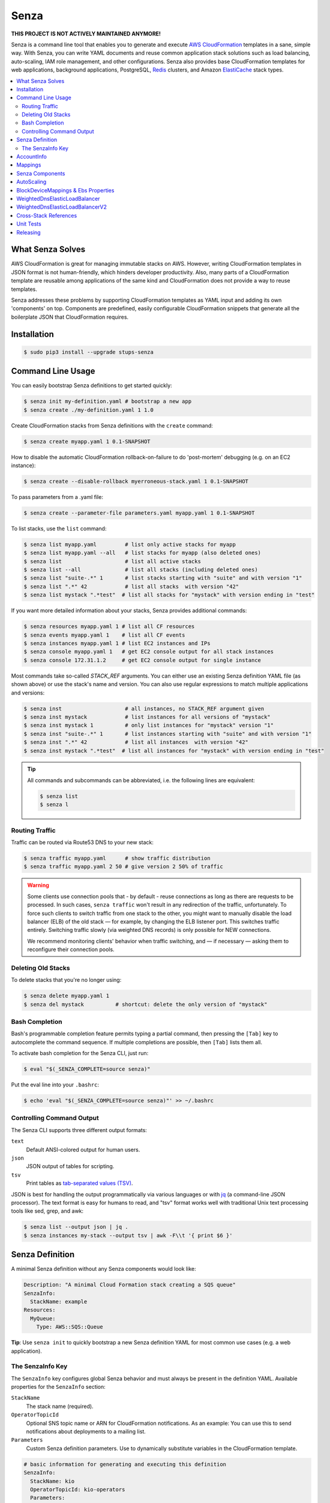 =====
Senza
=====

.. image:: https://travis-ci.org/zalando-stups/senza.svg?branch=master
   :target: https://travis-ci.org/zalando-stups/senza
   :alt: Build Status

.. image:: https://coveralls.io/repos/zalando-stups/senza/badge.svg
   :target: https://coveralls.io/r/zalando-stups/senza
   :alt: Code Coverage

.. image:: https://img.shields.io/pypi/dw/stups-senza.svg
   :target: https://pypi.python.org/pypi/stups-senza/
   :alt: PyPI Downloads

.. image:: https://img.shields.io/pypi/v/stups-senza.svg
   :target: https://pypi.python.org/pypi/stups-senza/
   :alt: Latest PyPI version

.. image:: https://img.shields.io/pypi/l/stups-senza.svg
   :target: https://pypi.python.org/pypi/stups-senza/
   :alt: License
   
**THIS PROJECT IS NOT ACTIVELY MAINTAINED ANYMORE!**

Senza is a command line tool that enables you to generate and execute
`AWS CloudFormation`_ templates in a sane, simple way. With Senza, you
can write YAML documents and reuse common application stack solutions
such as load balancing, auto-scaling, IAM role management, and other
configurations. Senza also provides base CloudFormation templates for
web applications, background applications, PostgreSQL, `Redis`_
clusters, and Amazon `ElastiCache`_ stack types.

.. contents::
    :local:
    :depth: 3
    :backlinks: none


What Senza Solves
=================

AWS CloudFormation is great for managing immutable stacks on
AWS. However, writing CloudFormation templates in JSON format is not
human-friendly, which hinders developer productivity. Also, many parts
of a CloudFormation template are reusable among applications of the
same kind and CloudFormation does not provide a way to reuse
templates.

Senza addresses these problems by supporting CloudFormation
templates as YAML input and adding its own 'components' on
top. Components are predefined, easily configurable CloudFormation
snippets that generate all the boilerplate JSON that CloudFormation
requires.


Installation
============

.. code-block:: bash

    $ sudo pip3 install --upgrade stups-senza

Command Line Usage
==================

You can easily bootstrap Senza definitions to get started quickly:

.. code-block:: bash

    $ senza init my-definition.yaml # bootstrap a new app
    $ senza create ./my-definition.yaml 1 1.0

Create CloudFormation stacks from Senza definitions with the ``create`` command:

.. code-block:: bash

    $ senza create myapp.yaml 1 0.1-SNAPSHOT

How to disable the automatic CloudFormation rollback-on-failure to do 'post-mortem' debugging (e.g. on an EC2 instance):

.. code-block:: bash

    $ senza create --disable-rollback myerroneous-stack.yaml 1 0.1-SNAPSHOT

To pass parameters from a .yaml file:

.. code-block:: bash

    $ senza create --parameter-file parameters.yaml myapp.yaml 1 0.1-SNAPSHOT

To list stacks, use the ``list`` command:

.. code-block:: bash

    $ senza list myapp.yaml         # list only active stacks for myapp
    $ senza list myapp.yaml --all   # list stacks for myapp (also deleted ones)
    $ senza list                    # list all active stacks
    $ senza list --all              # list all stacks (including deleted ones)
    $ senza list "suite-.*" 1       # list stacks starting with "suite" and with version "1"
    $ senza list ".*" 42            # list all stacks  with version "42"
    $ senza list mystack ".*test"  # list all stacks for "mystack" with version ending in "test"

If you want more detailed information about your stacks, Senza provides additional commands:

.. code-block:: bash

    $ senza resources myapp.yaml 1 # list all CF resources
    $ senza events myapp.yaml 1    # list all CF events
    $ senza instances myapp.yaml 1 # list EC2 instances and IPs
    $ senza console myapp.yaml 1   # get EC2 console output for all stack instances
    $ senza console 172.31.1.2     # get EC2 console output for single instance

Most commands take so-called `STACK_REF` arguments. You can either use an
existing Senza definition YAML file (as shown above) or use the stack's name
and version. You can also use regular expressions to match multiple
applications and versions:

.. code-block:: bash

    $ senza inst                    # all instances, no STACK_REF argument given
    $ senza inst mystack            # list instances for all versions of "mystack"
    $ senza inst mystack 1          # only list instances for "mystack" version "1"
    $ senza inst "suite-.*" 1       # list instances starting with "suite" and with version "1"
    $ senza inst ".*" 42            # list all instances  with version "42"
    $ senza inst mystack ".*test"  # list all instances for "mystack" with version ending in "test"

.. Tip::

    All commands and subcommands can be abbreviated, i.e. the following lines are equivalent:

    .. code-block:: bash

        $ senza list
        $ senza l


Routing Traffic
---------------

Traffic can be routed via Route53 DNS to your new stack:

.. code-block:: bash

    $ senza traffic myapp.yaml      # show traffic distribution
    $ senza traffic myapp.yaml 2 50 # give version 2 50% of traffic

.. WARNING::
   Some clients use connection pools that - by default - reuse connections as long as there are requests to be processed. In such cases, ``senza traffic`` won't result in any redirection of the traffic, unfortunately. To force such clients to switch traffic from one stack to the other, you might want to manually disable the load balancer (ELB) of the old stack — for example, by changing the ELB listener port. This switches traffic entirely. Switching traffic slowly (via weighted DNS records) is only possible for NEW connections.

   We recommend monitoring clients' behavior when traffic switching, and — if necessary — asking them to reconfigure their connection pools.

Deleting Old Stacks
-------------------

To delete stacks that you're no longer using:

.. code-block:: bash

    $ senza delete myapp.yaml 1
    $ senza del mystack          # shortcut: delete the only version of "mystack"


Bash Completion
---------------

Bash's programmable completion feature permits typing a partial command, then pressing the ``[Tab]`` key to autocomplete the command sequence. If multiple completions are possible, then ``[Tab]`` lists them all.

To activate bash completion for the Senza CLI, just run:

.. code-block:: bash

    $ eval "$(_SENZA_COMPLETE=source senza)"

Put the eval line into your ``.bashrc``:

.. code-block:: bash

    $ echo 'eval "$(_SENZA_COMPLETE=source senza)"' >> ~/.bashrc


Controlling Command Output
--------------------------

The Senza CLI supports three different output formats:

``text``
    Default ANSI-colored output for human users.
``json``
    JSON output of tables for scripting.
``tsv``
    Print tables as `tab-separated values (TSV)`_.

JSON is best for handling the output programmatically via various languages or with `jq`_ (a command-line JSON processor). The text format is easy for humans to read, and "tsv" format works well with traditional Unix text processing tools like sed, grep, and awk:

.. _jq: https://stedolan.github.io/jq/
.. _tab-separated values (TSV): https://en.wikipedia.org/wiki/Tab-separated_values
.. code-block:: bash

    $ senza list --output json | jq .
    $ senza instances my-stack --output tsv | awk -F\\t '{ print $6 }'

.. _senza-definition:

Senza Definition
================

A minimal Senza definition without any Senza components would look like:

.. code-block:: yaml

    Description: "A minimal Cloud Formation stack creating a SQS queue"
    SenzaInfo:
      StackName: example
    Resources:
      MyQueue:
        Type: AWS::SQS::Queue

**Tip**: Use ``senza init`` to quickly bootstrap a new Senza definition YAML for most common use cases (e.g. a web application).

The SenzaInfo Key
-----------------

The ``SenzaInfo`` key configures global Senza behavior and must always be present in the definition YAML. Available properties for the ``SenzaInfo`` section:

``StackName``
    The stack name (required).
``OperatorTopicId``
    Optional SNS topic name or ARN for CloudFormation notifications. As an example: You can use this to send notifications about deployments to a mailing list.
``Parameters``
    Custom Senza definition parameters. Use to dynamically substitute variables in the CloudFormation template.

.. code-block:: yaml

    # basic information for generating and executing this definition
    SenzaInfo:
      StackName: kio
      OperatorTopicId: kio-operators
      Parameters:
          - ImageVersion:
              Description: "Docker image version of Kio."

    # a list of Senza components to apply to the definition
    SenzaComponents:
      - Configuration:
          Type: Senza::StupsAutoConfiguration # auto-detect network setup
      # will create a launch configuration and auto scaling group with min/max=1
      - AppServer:
          Type: Senza::TaupageAutoScalingGroup
          InstanceType: t2.micro
          SecurityGroups: [app-kio] # can be either name or id ("sg-..")
          ElasticLoadBalancer: AppLoadBalancer
          TaupageConfig:
            runtime: Docker
            source: stups/kio:{{Arguments.ImageVersion}}
            ports:
              8080: 8080
            environment:
              PGSSLMODE: verify-full
              DB_SUBNAME: "//kio.example.eu-west-1.rds.amazonaws.com:5432/kio?ssl=true"
              DB_USER: kio
              DB_PASSWORD: aws:kms:abcdef1234567890abcdef=
      # creates an ELB entry and Route53 domains to this ELB
      - AppLoadBalancer:
          Type: Senza::WeightedDnsElasticLoadBalancer
          HTTPPort: 8080
          HealthCheckPath: /ui/
          SecurityGroups: [app-kio-lb]
          Scheme: internet-facing

    # Plain CloudFormation definitions are fully supported:
    Outputs:
      URL:
        Description: "The ELB URL of the new Kio deployment."
        Value:
          "Fn::Join":
            - ""
            -
              - "http://"
              - "Fn::GetAtt":
                  - AppLoadBalancer
                  - DNSName

During evaluation, you can do mustache templating with access to the rendered definition, including the `SenzaInfo`, `SenzaComponents` and `Arguments` keys (containing all given arguments).

You can also specify the parameters by name, which makes the Senza CLI more readable. This might come handy in
complex scenarios with sizeable number of parameters:

.. code-block:: bash

    $ senza create example.yaml 3 example MintBucket=<mint-bucket> ImageVersion=latest

Here, the ``ApplicationId`` is given as a positional parameter. The two
other parameters follow, specified by their names. The named parameters on the
command line can be given in any order, but no positional parameter is allowed
to follow the named ones.

.. Note::

   The ``name=value`` named parameters are split on the first ``=``, so you can still include a literal ``=`` in the value part. Just pass this parameter with the name, to prevent Senza from treating the part of the parameter value before the first ``=`` as the parameter name.

You can pass any of the supported `CloudFormation Properties <http://
docs.aws.amazon.com/AWSCloudFormation/latest/UserGuide/
parameters-section-structure.html>`_ such as ``AllowedPattern``, ``AllowedValues``,
``MinLength``, ``MaxLength``, etc. Senza itself will not enforce these,
but CloudFormation will evaluate the generated template and raise an exception
if any of the properties are not met. For example:

.. code-block:: bash

    $ senza create example.yaml 3 example latest mint-bucket "Way too long greeting"
    Generating Cloud Formation template.. OK
    Creating Cloud Formation stack hello-world-3.. EXCEPTION OCCURRED: An error occurred (ValidationError) when calling the CreateStack operation: Parameter 'GreetingText' must contain at most 15 characters
    Traceback (most recent call last):
    [...]

Using the ``Default`` attribute, you can give any parameter a default value.
If a parameter was not specified on the command line (either as positional or
named), the default value is used. We suggest putting all default-value
parameters at the bottom of your parameter definition list. Otherwise, there will be no way to map them to
proper positions, and you'll have to specify all the following
parameters using a ``name=value``.

There is an option to pass parameters from a file (the file needs to be formatted in .yaml):

.. code-block:: bash

    $ senza create --parameter-file parameters.yaml example.yaml 3 1.0-SNAPSHOT

An example of a parameter file:

.. code-block:: yaml

   ApplicationId: example-app-id
   MintBucket: your-mint-bucket

You can also combine parameter files and parameters from the command line, but you can't name the same parameter twice. Also, the parameter can't exist both in a file and on the command line:

.. code-block:: bash

    $ senza create --parameter-file parameters.yaml example.yaml 3 1.0-SNAPSHOT Param=Example1

AccountInfo
===========

Senza templates offer the following properties:

``{{AccountInfo.Region}}``: the AWS region where the stack is created. Ex: 'eu-central-1'. In many parts of a template, you can also use `{"Ref" : "AWS::Region"}`.

``{{AccountInfo.AccountAlias}}``: the alias name of the AWS account. Ex: 'super-team1-account'.

``{{AccountInfo.AccountID}}``: the AWS account id. Ex: '353272323354'.

``{{AccountInfo.TeamID}}``: the team ID. Ex: 'super-team1'.

``{{AccountInfo.Domain}}``: the AWS account domain. Ex: 'super-team1.net'.

Mappings
================

Senza mappings are essentially key-value pairs, and behave just like `CloudFormation mappings <http://docs.aws.amazon.com/AWSCloudFormation/latest/UserGuide/mappings-section-structure.html>`_. Use mappings for ``Images``, ``ServerSubnets`` or ``LoadBalancerSubnets``.

An example:

.. code-block:: yaml

   Mappings:
      Images:
         eu-west-1:
            MyImage: "ami-123123"
   # (..)
   Image: MyImage

Senza Components
================

Configure all your Senza components in a list below the top-level `SenzaComponents` key. The structure is as follows:

.. code-block:: yaml

    SenzaComponents:
      - ComponentName1:
          Type: ComponentType1
          SomeComponentProperty: "some value"
      - ComponentName2:
          Type: ComponentType2

.. Note::

    Each list item below `SenzaComponents` is a map with only one key (the component name).
    The YAML "flow-style" syntax would be: ``SenzaComponents: [{CompName: {Type: CompType}}]``.


AutoScaling
===========

``AutoScaling`` properties include:

``Minimum``
    Minimum number of instances to spawn.
``Maximum``
    Maximum number of instances to spawn.
``SuccessRequires``:
    During startup of the stack, it defines when CloudFormation considers your ASG healthy. Defaults to one healthy instance/15 minutes. You can change settings — for example, "four healthy instances/1:20:30" would look like "4 within 1h20m30s". You can omit hours/minutes/seconds as you please. Values that look like integers will be counted as healthy instances: for example, "2" is interpreted as two healthy instances within the default timeout of 15 minutes.
``MetricType``
    Metric for doing auto-scaling that creates automatic alarms in CloudWatch for you. Must be either ``CPU``, ``NetworkIn`` or ``NetworkOut``. If you don't supply any info, your auto-scaling group will not dynamically scale and you'll have to define your own alerts.
``ScaleUpThreshold``
    The upper scaling threshold of the metric value. For the "CPU" metric: a value of 70 means 70% CPU usage. For network metrics, a value of 100 means 100 bytes. You can pass the unit (KB/GB/TB), e.g. "100 GB".
``ScaleDownThreshold``
    The lower scaling threshold of the metric value. For the "CPU" metric: a value of 40 means 40% CPU usage. For network metrics, a value of 2 means 2 bytes. You can pass the unit (KB/GB/TB), e.g. "2 GB".
``ScalingAdjustment``
    Number of instances added/removed per scaling action. Defaults to 1.
``Cooldown``:
    After a scaling action occurs, do not scale again for this amount of time (in seconds). Defaults to 60 (one minute).
``Statistic``
    Which statistic to track when deciding your scaling thresholds are met. Defaults to "Average", but can also be "SampleCount", "Sum", "Minimum", "Maximum".
``Period``
    Period (in seconds) over which statistic is calculated. Defaults to 300 (five minutes).
``EvaluationPeriods``
    The number of periods over which data is compared to the specified threshold. Defaults to 2.

BlockDeviceMappings & Ebs Properties
================================================

``BlockDeviceMappings`` properties are ``DeviceName`` (for example, /dev/xvdk) and ``Ebs`` (map of EBS options). ``VolumeSize``, an ``Ebs`` property, is for determining how much GB an EBS should have.

WeightedDnsElasticLoadBalancer
================================

Senza's **WeightedDnsElasticLoadBalancer** component type creates one HTTPs ELB resource with Route 53 weighted domains.
You can either auto-detect the SSL certificate name used by the ELB, or name it ``SSLCertificateId``. Specify the main domain (``MainDomain``) or the default Route53 hosted zone will apply.

An internal load balancer is created by default, which differs from AWS's default behavior. To create an Internet-facing ELB, explicitly set the ``Scheme`` to ``internet-facing``.

.. code-block:: yaml

    SenzaComponents:
      - AppLoadBalancer:
          Type: Senza::WeightedDnsElasticLoadBalancer
          HTTPPort: 8080
          SecurityGroups:
            - app-myapp-lb

The WeightedDnsElasticLoadBalancer component supports the following configuration properties:

``HTTPPort``
    The HTTP port used by the EC2 instances.
``HealthCheckPath``
    The HTTP path to use for health checks, e.g. "/health". Must return 200.
``HealthCheckPort``
    Optional. Port used for the health check. Defaults to ``HTTPPort``.
``SecurityGroups``
    List of security groups to use for the ELB. The security groups must allow SSL traffic.
``MainDomain``
    Main domain to use, e.g. "myapp.example.org".
``VersionDomain``
    Version domain to use, e.g. "myapp-1.example.org". You can use the usual templating feature to integrate the stack version, e.g. ``myapp-{{SenzaInfo.StackVersion}}.example.org``.
``Scheme``
    The load balancer scheme. Either ``internal`` or ``internet-facing``. Defaults to ``internal``.
``SSLCertificateId``
    Name or ARN ID of the uploaded SSL/TLS server certificate to use, e.g. ``myapp-example-org-letsencrypt`` or ``arn:aws:acm:eu-central-1:123123123:certificate/abcdefgh-ijkl-mnop-qrst-uvwxyz012345``.
    You can check available IAM server certificates with :code:`aws iam list-server-certificates`. For ACM certificates, use :code:`aws acm list-certificates`.

Additionally, you can specify any of the `valid AWS CloudFormation ELB properties`_ (e.g. to overwrite ``Listeners``).

.. _valid AWS CloudFormation ELB properties: http://docs.aws.amazon.com/AWSCloudFormation/latest/UserGuide/aws-properties-ec2-elb.html

WeightedDnsElasticLoadBalancerV2
==================================

Similar to the WeightedDnsElasticLoadBalancer component **WeightedDnsElasticLoadBalancerV2** creates one HTTPs ELBv2 resource with Route 53 weighted domains.
ELBv2 listeners support SNI, hence you can specify multiple SSL certificates.

.. code-block:: yaml

    SenzaComponents:
      - AppLoadBalancer:
          Type: Senza::WeightedDnsElasticLoadBalancerV2
          HTTPPort: 8080
          SecurityGroups:
            - app-myapp-lb

The WeightedDnsElasticLoadBalancerV2 component supports the following configuration properties:

``HTTPPort``
    The HTTP port used by the EC2 instances.
``HealthCheckPath``
    The HTTP path to use for health checks, e.g. "/health". Must return 200.
``HealthCheckPort``
    Optional. Port used for the health check. Defaults to ``HTTPPort``.
``SecurityGroups``
    List of security groups to use for the ELBv2. The security groups must allow SSL traffic.
``MainDomain``
    Main domain to use, e.g. "myapp.example.org".
``VersionDomain``
    Version domain to use, e.g. "myapp-1.example.org". You can use the usual templating feature to integrate the stack version, e.g. ``myapp-{{SenzaInfo.StackVersion}}.example.org``.
``Scheme``
    The load balancer scheme. Either ``internal`` or ``internet-facing``. Defaults to ``internal``.
``SSLCertificateId``
    A comma-separated list of names or ARN ID of the uploaded SSL/TLS server certificates to use, e.g. ``myapp-example-org-letsencrypt`` or ``arn:aws:acm:eu-central-1:123123123:certificate/abcdefgh-ijkl-mnop-qrst-uvwxyz012345``.
    You can check available IAM server certificates with :code:`aws iam list-server-certificates`. For ACM certificates, use :code:`aws acm list-certificates`.

Cross-Stack References
======================

Traditional CloudFormation templates only allow you to reference resources located in the same template. This can be
quite limiting. To compensate, Senza selectively supports special *cross-stack references* in some parts of your template — for instance, in `SecurityGroups` and `IamRoles`:

.. code-block:: yaml

   AppServer:
      Type: Senza::TaupageAutoScalingGroup
      InstanceType: c4.xlarge
      SecurityGroups:
        - Stack: base-1
          LogicalId: ApplicationSecurityGroup
      IamRoles:
        - Stack: base-1
          LogicalId: ApplicationRole

With these references, you can have an additional special stack per application that defines common security groups and IAM roles shared across different versions. Note that this in contrast to using `senza init`.


Unit Tests
==========

.. code-block:: bash

    $ python3 setup.py test --cov-html=true

Releasing
=========

.. code-block:: bash

    $ ./release.sh <NEW-VERSION>

.. _`AWS CloudFormation`: https://aws.amazon.com/cloudformation/
.. _`ElastiCache`: https://aws.amazon.com/elasticache/
.. _`Redis`: http://redis.io/
